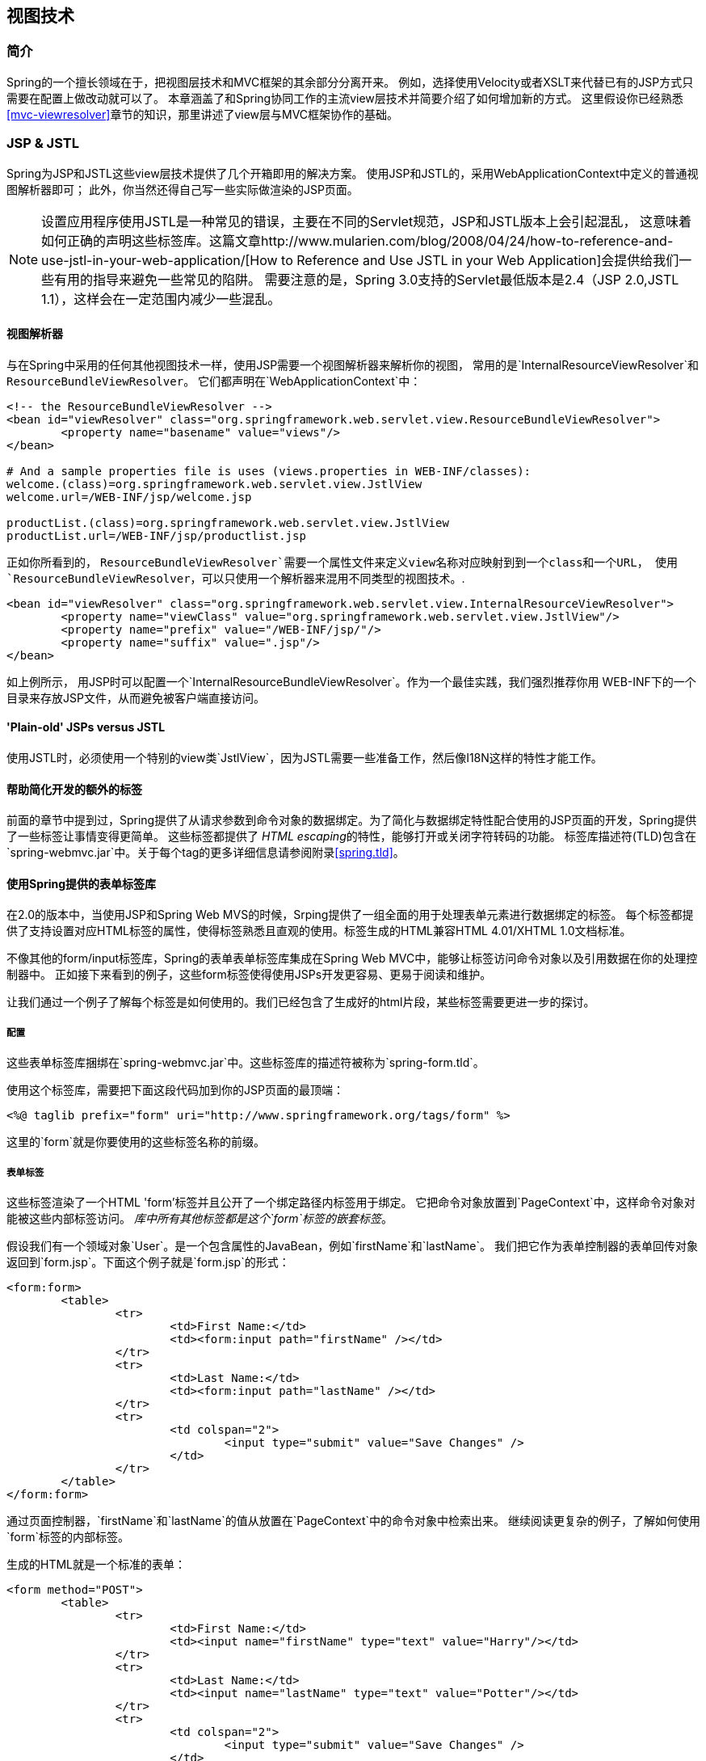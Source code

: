 [[view]]
== 视图技术

[[view-introduction]]
=== 简介
Spring的一个擅长领域在于，把视图层技术和MVC框架的其余部分分离开来。
例如，选择使用Velocity或者XSLT来代替已有的JSP方式只需要在配置上做改动就可以了。
 本章涵盖了和Spring协同工作的主流view层技术并简要介绍了如何增加新的方式。
 这里假设你已经熟悉<<mvc-viewresolver>>章节的知识，那里讲述了view层与MVC框架协作的基础。




[[view-jsp]]
=== JSP & JSTL
Spring为JSP和JSTL这些view层技术提供了几个开箱即用的解决方案。 
使用JSP和JSTL的，采用WebApplicationContext中定义的普通视图解析器即可；
此外，你当然还得自己写一些实际做渲染的JSP页面。

[NOTE]
====
设置应用程序使用JSTL是一种常见的错误，主要在不同的Servlet规范，JSP和JSTL版本上会引起混乱，
这意味着如何正确的声明这些标签库。这篇文章http://www.mularien.com/blog/2008/04/24/how-to-reference-and-use-jstl-in-your-web-application/[How
to Reference and Use JSTL in your Web Application]会提供给我们一些有用的指导来避免一些常见的陷阱。
需要注意的是，Spring 3.0支持的Servlet最低版本是2.4（JSP 2.0,JSTL 1.1），这样会在一定范围内减少一些混乱。
====



[[view-jsp-resolver]]
==== 视图解析器
与在Spring中采用的任何其他视图技术一样，使用JSP需要一个视图解析器来解析你的视图，
常用的是`InternalResourceViewResolver`和 `ResourceBundleViewResolver`。
它们都声明在`WebApplicationContext`中：

[source,xml,indent=0]
[subs="verbatim,quotes"]
----
	<!-- the ResourceBundleViewResolver -->
	<bean id="viewResolver" class="org.springframework.web.servlet.view.ResourceBundleViewResolver">
		<property name="basename" value="views"/>
	</bean>

	# And a sample properties file is uses (views.properties in WEB-INF/classes):
	welcome.(class)=org.springframework.web.servlet.view.JstlView
	welcome.url=/WEB-INF/jsp/welcome.jsp

	productList.(class)=org.springframework.web.servlet.view.JstlView
	productList.url=/WEB-INF/jsp/productlist.jsp
----

正如你所看到的， `ResourceBundleViewResolver`需要一个属性文件来定义view名称对应映射到到一个class和一个URL，
使用 `ResourceBundleViewResolver`，可以只使用一个解析器来混用不同类型的视图技术。.

[source,xml,indent=0]
[subs="verbatim,quotes"]
----
	<bean id="viewResolver" class="org.springframework.web.servlet.view.InternalResourceViewResolver">
		<property name="viewClass" value="org.springframework.web.servlet.view.JstlView"/>
		<property name="prefix" value="/WEB-INF/jsp/"/>
		<property name="suffix" value=".jsp"/>
	</bean>
----

如上例所示， 用JSP时可以配置一个`InternalResourceBundleViewResolver`。作为一个最佳实践，我们强烈推荐你用 WEB-INF下的一个目录来存放JSP文件，从而避免被客户端直接访问。


[[view-jsp-jstl]]
==== 'Plain-old' JSPs versus JSTL
使用JSTL时，必须使用一个特别的view类`JstlView`，因为JSTL需要一些准备工作，然后像I18N这样的特性才能工作。


[[view-jsp-tags]]
==== 帮助简化开发的额外的标签
前面的章节中提到过，Spring提供了从请求参数到命令对象的数据绑定。为了简化与数据绑定特性配合使用的JSP页面的开发，Spring提供了一些标签让事情变得更简单。
这些标签都提供了 __HTML escaping__的特性，能够打开或关闭字符转码的功能。
标签库描述符(TLD)包含在`spring-webmvc.jar`中。关于每个tag的更多详细信息请参阅附录<<spring.tld>>。


[[view-jsp-formtaglib]]
==== 使用Spring提供的表单标签库
在2.0的版本中，当使用JSP和Spring Web MVS的时候，Srping提供了一组全面的用于处理表单元素进行数据绑定的标签。
每个标签都提供了支持设置对应HTML标签的属性，使得标签熟悉且直观的使用。标签生成的HTML兼容HTML 4.01/XHTML 1.0文档标准。


不像其他的form/input标签库，Spring的表单表单标签库集成在Spring Web MVC中，能够让标签访问命令对象以及引用数据在你的处理控制器中。
正如接下来看到的例子，这些form标签使得使用JSPs开发更容易、更易于阅读和维护。

让我们通过一个例子了解每个标签是如何使用的。我们已经包含了生成好的html片段，某些标签需要更进一步的探讨。


[[view-jsp-formtaglib-configuration]]
===== 配置
这些表单标签库捆绑在`spring-webmvc.jar`中。这些标签库的描述符被称为`spring-form.tld`。

使用这个标签库，需要把下面这段代码加到你的JSP页面的最顶端：

[source,xml,indent=0]
[subs="verbatim,quotes"]
----
	<%@ taglib prefix="form" uri="http://www.springframework.org/tags/form" %>
----

这里的`form`就是你要使用的这些标签名称的前缀。


[[view-jsp-formtaglib-formtag]]
===== 表单标签

这些标签渲染了一个HTML 'form'标签并且公开了一个绑定路径内标签用于绑定。
它把命令对象放置到`PageContext`中，这样命令对象对能被这些内部标签访问。
__库中所有其他标签都是这个`form`标签的嵌套标签__。


假设我们有一个领域对象`User`。是一个包含属性的JavaBean，例如`firstName`和`lastName`。
我们把它作为表单控制器的表单回传对象返回到`form.jsp`。下面这个例子就是`form.jsp`的形式：


[source,xml,indent=0]
[subs="verbatim,quotes"]
----
	<form:form>
		<table>
			<tr>
				<td>First Name:</td>
				<td><form:input path="firstName" /></td>
			</tr>
			<tr>
				<td>Last Name:</td>
				<td><form:input path="lastName" /></td>
			</tr>
			<tr>
				<td colspan="2">
					<input type="submit" value="Save Changes" />
				</td>
			</tr>
		</table>
	</form:form>
----

通过页面控制器，`firstName`和`lastName`的值从放置在`PageContext`中的命令对象中检索出来。
继续阅读更复杂的例子，了解如何使用`form`标签的内部标签。

生成的HTML就是一个标准的表单：

[source,xml,indent=0]
[subs="verbatim,quotes"]
----
	<form method="POST">
		<table>
			<tr>
				<td>First Name:</td>
				<td><input name="firstName" type="text" value="Harry"/></td>
			</tr>
			<tr>
				<td>Last Name:</td>
				<td><input name="lastName" type="text" value="Potter"/></td>
			</tr>
			<tr>
				<td colspan="2">
					<input type="submit" value="Save Changes" />
				</td>
			</tr>
		</table>
	</form>
----


前面的JSP中假定回传对象的命名变量就是`'command'`。如果你以另外一个名称把表单回传对象放到model里
（绝对是一个最佳的例子），那么你可以将表单绑定到命名变量，就像下面这样：


[source,xml,indent=0]
[subs="verbatim,quotes"]
----
	<form:form commandName="user">
		<table>
			<tr>
				<td>First Name:</td>
				<td><form:input path="firstName" /></td>
			</tr>
			<tr>
				<td>Last Name:</td>
				<td><form:input path="lastName" /></td>
			</tr>
			<tr>
				<td colspan="2">
					<input type="submit" value="Save Changes" />
				</td>
			</tr>
		</table>
	</form:form>
----


